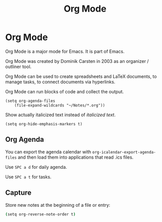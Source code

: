 #+title: Org Mode

* Org Mode

Org Mode is a major mode for Emacs. It is part of Emacs.

Org Mode was created by Dominik Carsten in 2003 as an organizer / outliner tool.

Org Mode can be used to create spreadsheets and LaTeX documents, to manage
tasks, to connect documents via hyperlinks.

Org Mode can run blocks of code and collect the output.

#+begin_src elisp
(setq org-agenda-files
    (file-expand-wildcards "~/Notes/*.org"))
#+end_src

Show actually italicized text instead of /italicized text/.

 #+begin_src elisp
(setq org-hide-emphasis-markers t)
 #+end_src



** Org Agenda

You can export the agenda calendar with ~org-icalendar-export-agenda-files~ and
then load them into applications that read .ics files.

Use ~SPC a d~ for daily agenda.

Use ~SPC a t~ for tasks.
** Capture

Store new notes at the beginning of a file or entry:

#+begin_src bash
(setq org-reverse-note-order t)
#+end_src
